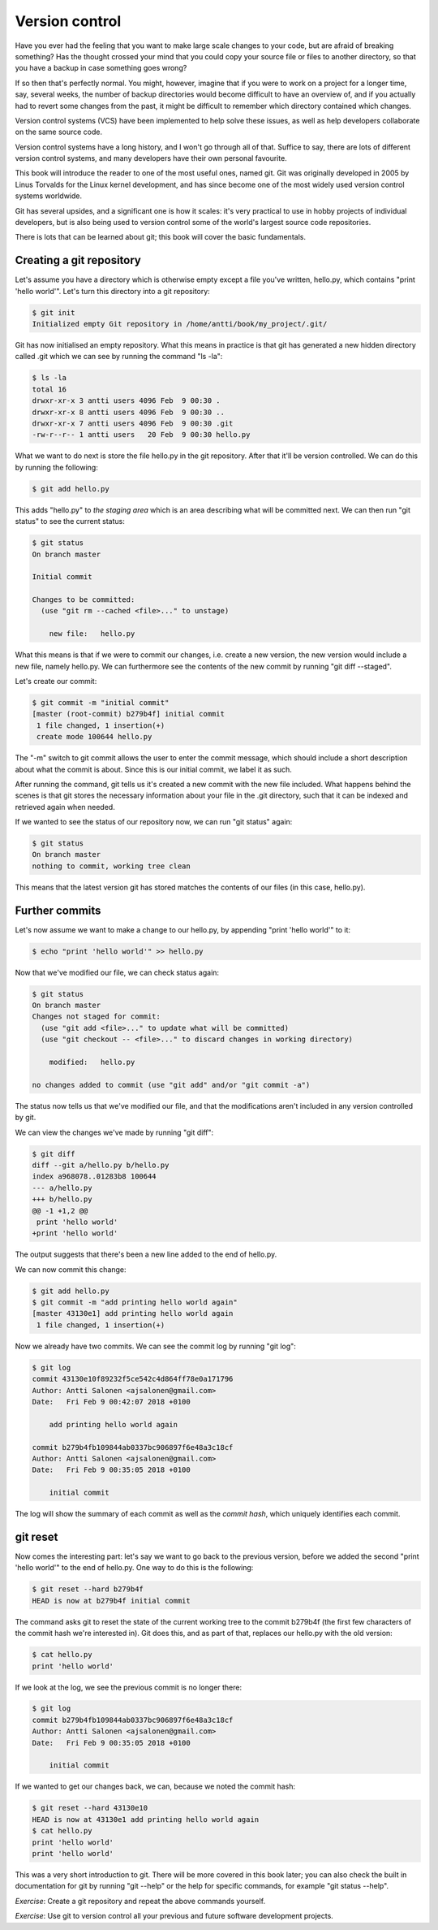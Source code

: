 Version control
---------------

Have you ever had the feeling that you want to make large scale changes to your code, but are afraid of breaking something? Has the thought crossed your mind that you could copy your source file or files to another directory, so that you have a backup in case something goes wrong?

If so then that's perfectly normal. You might, however, imagine that if you were to work on a project for a longer time, say, several weeks, the number of backup directories would become difficult to have an overview of, and if you actually had to revert some changes from the past, it might be difficult to remember which directory contained which changes.

Version control systems (VCS) have been implemented to help solve these issues, as well as help developers collaborate on the same source code.

Version control systems have a long history, and I won't go through all of that. Suffice to say, there are lots of different version control systems, and many developers have their own personal favourite.

This book will introduce the reader to one of the most useful ones, named git. Git was originally developed in 2005 by Linus Torvalds for the Linux kernel development, and has since become one of the most widely used version control systems worldwide.

Git has several upsides, and a significant one is how it scales: it's very practical to use in hobby projects of individual developers, but is also being used to version control some of the world's largest source code repositories.

There is lots that can be learned about git; this book will cover the basic fundamentals.

Creating a git repository
=========================

Let's assume you have a directory which is otherwise empty except a file you've written, hello.py, which contains "print 'hello world'". Let's turn this directory into a git repository:

.. code-block:: bash

    $ git init
    Initialized empty Git repository in /home/antti/book/my_project/.git/

Git has now initialised an empty repository. What this means in practice is that git has generated a new hidden directory called .git which we can see by running the command "ls -la":

.. code-block:: bash

    $ ls -la
    total 16
    drwxr-xr-x 3 antti users 4096 Feb  9 00:30 .
    drwxr-xr-x 8 antti users 4096 Feb  9 00:30 ..
    drwxr-xr-x 7 antti users 4096 Feb  9 00:30 .git
    -rw-r--r-- 1 antti users   20 Feb  9 00:30 hello.py

What we want to do next is store the file hello.py in the git repository. After that it'll be version controlled. We can do this by running the following:

.. code-block:: bash

    $ git add hello.py

This adds "hello.py" to *the staging area* which is an area describing what will be committed next. We can then run "git status" to see the current status:

.. code-block:: bash

    $ git status
    On branch master

    Initial commit

    Changes to be committed:
      (use "git rm --cached <file>..." to unstage)

    	new file:   hello.py

What this means is that if we were to commit our changes, i.e. create a new version, the new version would include a new file, namely hello.py. We can furthermore see the contents of the new commit by running "git diff --staged".

Let's create our commit:

.. code-block:: bash

    $ git commit -m "initial commit"
    [master (root-commit) b279b4f] initial commit
     1 file changed, 1 insertion(+)
     create mode 100644 hello.py

The "-m" switch to git commit allows the user to enter the commit message, which should include a short description about what the commit is about. Since this is our initial commit, we label it as such.

After running the command, git tells us it's created a new commit with the new file included. What happens behind the scenes is that git stores the necessary information about your file in the .git directory, such that it can be indexed and retrieved again when needed.

If we wanted to see the status of our repository now, we can run "git status" again:

.. code-block:: bash

    $ git status
    On branch master
    nothing to commit, working tree clean

This means that the latest version git has stored matches the contents of our files (in this case, hello.py).

Further commits
===============

Let's now assume we want to make a change to our hello.py, by appending "print 'hello world'" to it:

.. code-block:: bash

    $ echo "print 'hello world'" >> hello.py

Now that we've modified our file, we can check status again:

.. code-block:: bash

    $ git status
    On branch master
    Changes not staged for commit:
      (use "git add <file>..." to update what will be committed)
      (use "git checkout -- <file>..." to discard changes in working directory)

    	modified:   hello.py

    no changes added to commit (use "git add" and/or "git commit -a")

The status now tells us that we've modified our file, and that the modifications aren't included in any version controlled by git.

We can view the changes we've made by running "git diff":

.. code-block:: bash

    $ git diff
    diff --git a/hello.py b/hello.py
    index a968078..01283b8 100644
    --- a/hello.py
    +++ b/hello.py
    @@ -1 +1,2 @@
     print 'hello world'
    +print 'hello world'

The output suggests that there's been a new line added to the end of hello.py.

We can now commit this change:

.. code-block:: bash

    $ git add hello.py
    $ git commit -m "add printing hello world again"
    [master 43130e1] add printing hello world again
     1 file changed, 1 insertion(+)

Now we already have two commits. We can see the commit log by running "git log":

.. code-block:: bash

    $ git log
    commit 43130e10f89232f5ce542c4d864ff78e0a171796
    Author: Antti Salonen <ajsalonen@gmail.com>
    Date:   Fri Feb 9 00:42:07 2018 +0100
    
        add printing hello world again
    
    commit b279b4fb109844ab0337bc906897f6e48a3c18cf
    Author: Antti Salonen <ajsalonen@gmail.com>
    Date:   Fri Feb 9 00:35:05 2018 +0100
    
        initial commit

The log will show the summary of each commit as well as the *commit hash*, which uniquely identifies each commit.

git reset
=========

Now comes the interesting part: let's say we want to go back to the previous version, before we added the second "print 'hello world'" to the end of hello.py. One way to do this is the following:

.. code-block:: bash

    $ git reset --hard b279b4f
    HEAD is now at b279b4f initial commit

The command asks git to reset the state of the current working tree to the commit b279b4f (the first few characters of the commit hash we're interested in). Git does this, and as part of that, replaces our hello.py with the old version:

.. code-block:: bash

    $ cat hello.py
    print 'hello world'

If we look at the log, we see the previous commit is no longer there:

.. code-block:: bash

    $ git log
    commit b279b4fb109844ab0337bc906897f6e48a3c18cf
    Author: Antti Salonen <ajsalonen@gmail.com>
    Date:   Fri Feb 9 00:35:05 2018 +0100

        initial commit

If we wanted to get our changes back, we can, because we noted the commit hash:

.. code-block:: bash

    $ git reset --hard 43130e10
    HEAD is now at 43130e1 add printing hello world again
    $ cat hello.py
    print 'hello world'
    print 'hello world'

This was a very short introduction to git. There will be more covered in this book later; you can also check the built in documentation for git by running "git --help" or the help for specific commands, for example "git status --help".

*Exercise*: Create a git repository and repeat the above commands yourself.

*Exercise*: Use git to version control all your previous and future software development projects.
